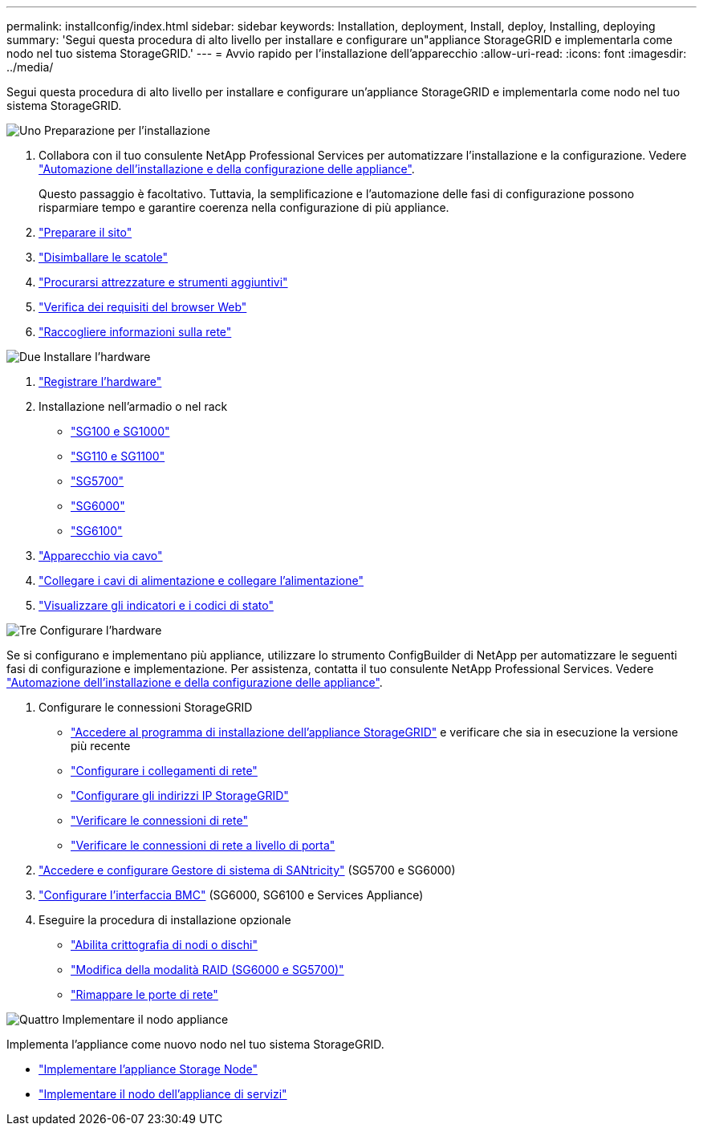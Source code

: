 ---
permalink: installconfig/index.html 
sidebar: sidebar 
keywords: Installation, deployment, Install, deploy, Installing, deploying 
summary: 'Segui questa procedura di alto livello per installare e configurare un"appliance StorageGRID e implementarla come nodo nel tuo sistema StorageGRID.' 
---
= Avvio rapido per l'installazione dell'apparecchio
:allow-uri-read: 
:icons: font
:imagesdir: ../media/


[role="lead"]
Segui questa procedura di alto livello per installare e configurare un'appliance StorageGRID e implementarla come nodo nel tuo sistema StorageGRID.

.image:https://raw.githubusercontent.com/NetAppDocs/common/main/media/number-1.png["Uno"] Preparazione per l'installazione
[role="quick-margin-list"]
. Collabora con il tuo consulente NetApp Professional Services per automatizzare l'installazione e la configurazione. Vedere link:automating-appliance-installation-and-configuration.html["Automazione dell'installazione e della configurazione delle appliance"].
+
Questo passaggio è facoltativo. Tuttavia, la semplificazione e l'automazione delle fasi di configurazione possono risparmiare tempo e garantire coerenza nella configurazione di più appliance.

. link:preparing-site.html["Preparare il sito"]
. link:unpacking-boxes.html["Disimballare le scatole"]
. link:obtaining-additional-equipment-and-tools.html["Procurarsi attrezzature e strumenti aggiuntivi"]
. https://docs.netapp.com/us-en/storagegrid-118/admin/web-browser-requirements.html["Verifica dei requisiti del browser Web"^]
. link:reviewing-appliance-network-connections.html["Raccogliere informazioni sulla rete"]


.image:https://raw.githubusercontent.com/NetAppDocs/common/main/media/number-2.png["Due"] Installare l'hardware
[role="quick-margin-list"]
. link:registering-hardware.html["Registrare l'hardware"]
. Installazione nell'armadio o nel rack
+
** link:installing-appliance-in-cabinet-or-rack-sg100-and-sg1000.html["SG100 e SG1000"]
** link:installing-appliance-in-cabinet-or-rack-sg110-and-sg1100.html["SG110 e SG1100"]
** link:installing-appliance-in-cabinet-or-rack-sg5700.html["SG5700"]
** link:installing-hardware-sg6000.html["SG6000"]
** link:installing-appliance-in-cabinet-or-rack-sgf6112.html["SG6100"]


. link:cabling-appliance.html["Apparecchio via cavo"]
. link:connecting-power-cords-and-applying-power.html["Collegare i cavi di alimentazione e collegare l'alimentazione"]
. link:viewing-status-indicators.html["Visualizzare gli indicatori e i codici di stato"]


.image:https://raw.githubusercontent.com/NetAppDocs/common/main/media/number-3.png["Tre"] Configurare l'hardware
[role="quick-margin-para"]
Se si configurano e implementano più appliance, utilizzare lo strumento ConfigBuilder di NetApp per automatizzare le seguenti fasi di configurazione e implementazione. Per assistenza, contatta il tuo consulente NetApp Professional Services. Vedere link:automating-appliance-installation-and-configuration.html["Automazione dell'installazione e della configurazione delle appliance"].

[role="quick-margin-list"]
. Configurare le connessioni StorageGRID
+
** link:accessing-storagegrid-appliance-installer.html["Accedere al programma di installazione dell'appliance StorageGRID"] e verificare che sia in esecuzione la versione più recente
** link:configuring-network-links.html["Configurare i collegamenti di rete"]
** link:setting-ip-configuration.html["Configurare gli indirizzi IP StorageGRID"]
** link:verifying-network-connections.html["Verificare le connessioni di rete"]
** link:verifying-port-level-network-connections.html["Verificare le connessioni di rete a livello di porta"]


. link:accessing-and-configuring-santricity-system-manager.html["Accedere e configurare Gestore di sistema di SANtricity"] (SG5700 e SG6000)
. link:configuring-bmc-interface.html["Configurare l'interfaccia BMC"] (SG6000, SG6100 e Services Appliance)
. Eseguire la procedura di installazione opzionale
+
** link:optional-enabling-node-encryption.html["Abilita crittografia di nodi o dischi"]
** link:optional-changing-raid-mode.html["Modifica della modalità RAID (SG6000 e SG5700)"]
** link:optional-remapping-network-ports-for-appliance.html["Rimappare le porte di rete"]




.image:https://raw.githubusercontent.com/NetAppDocs/common/main/media/number-4.png["Quattro"] Implementare il nodo appliance
[role="quick-margin-para"]
Implementa l'appliance come nuovo nodo nel tuo sistema StorageGRID.

[role="quick-margin-list"]
* link:deploying-appliance-storage-node.html["Implementare l'appliance Storage Node"]
* link:deploying-services-appliance-node.html["Implementare il nodo dell'appliance di servizi"]

